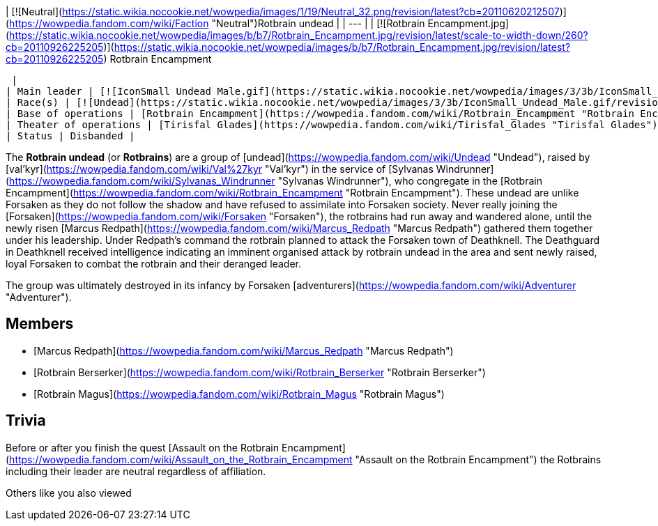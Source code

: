 | [![Neutral](https://static.wikia.nocookie.net/wowpedia/images/1/19/Neutral_32.png/revision/latest?cb=20110620212507)](https://wowpedia.fandom.com/wiki/Faction "Neutral")Rotbrain undead |
| --- |
| [![Rotbrain Encampment.jpg](https://static.wikia.nocookie.net/wowpedia/images/b/b7/Rotbrain_Encampment.jpg/revision/latest/scale-to-width-down/260?cb=20110926225205)](https://static.wikia.nocookie.net/wowpedia/images/b/b7/Rotbrain_Encampment.jpg/revision/latest?cb=20110926225205)
Rotbrain Encampment

 |
| Main leader | [![IconSmall Undead Male.gif](https://static.wikia.nocookie.net/wowpedia/images/3/3b/IconSmall_Undead_Male.gif/revision/latest/scale-to-width-down/16?cb=20200520010857)](https://static.wikia.nocookie.net/wowpedia/images/3/3b/IconSmall_Undead_Male.gif/revision/latest?cb=20200520010857) [Marcus Redpath](https://wowpedia.fandom.com/wiki/Marcus_Redpath "Marcus Redpath") <sup>&nbsp;†</sup> |
| Race(s) | [![Undead](https://static.wikia.nocookie.net/wowpedia/images/3/3b/IconSmall_Undead_Male.gif/revision/latest/scale-to-width-down/16?cb=20200520010857)](https://wowpedia.fandom.com/wiki/Undead "Undead")[![Undead](https://static.wikia.nocookie.net/wowpedia/images/8/83/IconSmall_Undead_Female.gif/revision/latest/scale-to-width-down/16?cb=20200520011546)](https://wowpedia.fandom.com/wiki/Undead "Undead") [Undead](https://wowpedia.fandom.com/wiki/Undead "Undead") |
| Base of operations | [Rotbrain Encampment](https://wowpedia.fandom.com/wiki/Rotbrain_Encampment "Rotbrain Encampment") |
| Theater of operations | [Tirisfal Glades](https://wowpedia.fandom.com/wiki/Tirisfal_Glades "Tirisfal Glades") |
| Status | Disbanded |

The **Rotbrain undead** (or **Rotbrains**) are a group of [undead](https://wowpedia.fandom.com/wiki/Undead "Undead"), raised by [val'kyr](https://wowpedia.fandom.com/wiki/Val%27kyr "Val'kyr") in the service of [Sylvanas Windrunner](https://wowpedia.fandom.com/wiki/Sylvanas_Windrunner "Sylvanas Windrunner"), who congregate in the [Rotbrain Encampment](https://wowpedia.fandom.com/wiki/Rotbrain_Encampment "Rotbrain Encampment"). These undead are unlike Forsaken as they do not follow the shadow and have refused to assimilate into Forsaken society. Never really joining the [Forsaken](https://wowpedia.fandom.com/wiki/Forsaken "Forsaken"), the rotbrains had run away and wandered alone, until the newly risen [Marcus Redpath](https://wowpedia.fandom.com/wiki/Marcus_Redpath "Marcus Redpath") gathered them together under his leadership. Under Redpath's command the rotbrain planned to attack the Forsaken town of Deathknell. The Deathguard in Deathknell received intelligence indicating an imminent organised attack by rotbrain undead in the area and sent newly raised, loyal Forsaken to combat the rotbrain and their deranged leader.

The group was ultimately destroyed in its infancy by Forsaken [adventurers](https://wowpedia.fandom.com/wiki/Adventurer "Adventurer").

## Members

-   [Marcus Redpath](https://wowpedia.fandom.com/wiki/Marcus_Redpath "Marcus Redpath")
-   [Rotbrain Berserker](https://wowpedia.fandom.com/wiki/Rotbrain_Berserker "Rotbrain Berserker")
-   [Rotbrain Magus](https://wowpedia.fandom.com/wiki/Rotbrain_Magus "Rotbrain Magus")

## Trivia

Before or after you finish the quest [Assault on the Rotbrain Encampment](https://wowpedia.fandom.com/wiki/Assault_on_the_Rotbrain_Encampment "Assault on the Rotbrain Encampment") the Rotbrains including their leader are neutral regardless of affiliation.

Others like you also viewed
